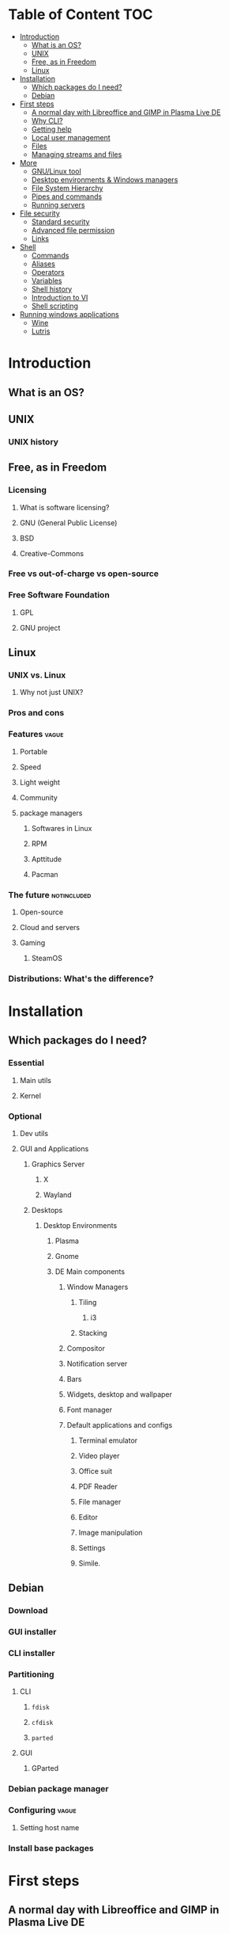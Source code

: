 * Table of Content :TOC:
- [[#introduction][Introduction]]
  - [[#what-is-an-os][What is an OS?]]
  - [[#unix][UNIX]]
  - [[#free-as-in-freedom][Free, as in Freedom]]
  - [[#linux][Linux]]
- [[#installation][Installation]]
  - [[#which-packages-do-i-need][Which packages do I need?]]
  - [[#debian][Debian]]
- [[#first-steps][First steps]]
  - [[#a-normal-day-with-libreoffice-and-gimp-in-plasma-live-de][A normal day with Libreoffice and GIMP in Plasma Live DE]]
  - [[#why-cli][Why CLI?]]
  - [[#getting-help][Getting help]]
  - [[#local-user-management][Local user management]]
  - [[#files][Files]]
  - [[#managing-streams-and-files][Managing streams and files]]
- [[#more][More]]
  - [[#gnulinux-tool][GNU/Linux tool]]
  - [[#desktop-environments--windows-managers][Desktop environments & Windows managers]]
  - [[#file-system-hierarchy][File System Hierarchy]]
  - [[#pipes-and-commands][Pipes and commands]]
  - [[#running-servers][Running servers]]
- [[#file-security][File security]]
  - [[#standard-security][Standard security]]
  - [[#advanced-file-permission][Advanced file permission]]
  - [[#links][Links]]
- [[#shell][Shell]]
  - [[#commands][Commands]]
  - [[#aliases][Aliases]]
  - [[#operators][Operators]]
  - [[#variables][Variables]]
  - [[#shell-history][Shell history]]
  - [[#introduction-to-vi][Introduction to VI]]
  - [[#shell-scripting][Shell scripting]]
- [[#running-windows-applications][Running windows applications]]
  - [[#wine][Wine]]
  - [[#lutris][Lutris]]

* Introduction
** What is an OS?
** UNIX
*** UNIX history
** Free, as in Freedom
*** Licensing
**** What is software licensing?
**** GNU (General Public License)
**** BSD
**** Creative-Commons
*** Free vs out-of-charge vs open-source
*** Free Software Foundation
**** GPL
**** GNU project
** Linux
*** UNIX vs. Linux
**** Why not just UNIX?
*** Pros and cons
*** Features :vague:
**** Portable
**** Speed
**** Light weight
**** Community
**** package managers
***** Softwares in Linux
***** RPM
***** Apttitude
***** Pacman
*** The future :notincluded:
**** Open-source
**** Cloud and servers
**** Gaming
***** SteamOS
*** Distributions: What's the difference?
* Installation
** Which packages do I need?
*** Essential
**** Main utils
**** Kernel
*** Optional
**** Dev utils
**** GUI and Applications
***** Graphics Server
****** X
****** Wayland
***** Desktops
****** Desktop Environments
******* Plasma
******* Gnome
******* DE Main components
******** Window Managers
********* Tiling
********** i3
********* Stacking
******** Compositor
******** Notification server
******** Bars
******** Widgets, desktop and wallpaper
******** Font manager
******** Default applications and configs
********* Terminal emulator
********* Video player
********* Office suit
********* PDF Reader
********* File manager
********* Editor
********* Image manipulation
********* Settings
********* Simile.
** Debian
*** Download
*** GUI installer
*** CLI installer
*** Partitioning
**** CLI
***** ~fdisk~
***** ~cfdisk~
***** ~parted~
**** GUI
***** GParted
*** Debian package manager
*** Configuring :vague:
**** Setting host name
*** Install base packages
* First steps
** A normal day with Libreoffice and GIMP in Plasma Live DE
** Why CLI?
** Getting help
*** ManDB
**** ~man~
**** ~man man~
*** ~whereis~, ~which~, ~whatis~
** Local user management
**** ~whoami~, ~who~, ~w~, ~id~, ~su~, ~sudo~, ~visudo~
*** User management
**** /etc/passwd
**** ~useradd~
**** ~usermod~
**** Creating home dir
**** /etc/skel
**** Deleting home dir
*** Password
**** ~passwd~
**** Shadow file
**** ~chage~
**** Disabling password
*** Profiles, RCs and Configs
**** System profile
**** .bash_profile
**** .bash_login
**** .profile
**** .bashrc
*** Groups
** Files
*** Everything about files
**** Regular files
**** Directories
**** Special files
***** Character device files
***** Block device files
***** Local socket files
***** Pipes
***** Links
*** ~file~, ~touch~, ~rm~, ~mv~, ~cp~, ~rename~
*** Directories
**** ~pwd~, ~ls~, ~mkdir~, ~cd~,
**** Types of paths
**** Best practices :vague:
** Managing streams and files
*** ~source~
*** ~bash~
*** ~tail~, ~head~, ~cat~, ~tac~, ~more~ & ~less~, string
*** Best practices
* More
** GNU/Linux tool
*** Examples: ~tar~, ~gcc~, ~emacs~
** Desktop environments & Windows managers
** File System Hierarchy
*** ~man hier~
*** File system standard
*** /root, /boot, /bin, /etc, /opt, /mnt, /media, /tmp, /dev
*** /dev/null
*** /proc
*** /urs
*** /var
** Pipes and commands
*** basic Unix tools
**** ~find~, ~sleep~, ~time~, ~date~, ~locate~, gzip, bzip, ~cal~
*** I/O redirection
**** stdin, stdout, stderr
**** Output redirection
**** Error redirection
**** Input redirection
**** Joining stdout & stderr
*** Filters
**** ~cat~, ~tee~, ~grep~, ~cut~, ~tr~, ~wc~, ~sort~, ~comm~, ~od~, ~sed~, ~pip~
*** Regex
** Running servers
*** SSH
*** HTTP
*** FTP
* File security
** Standard security
*** Ownership
*** Permissions
** Advanced file permission
*** Sticky bit
*** Setgid bit
** Links
*** ~ls -{}~
*** Definition of directory
*** Symbolic link
*** Hard link
*** Removing link
* Shell
** Commands
** Aliases
** Operators
*** =;=
*** =&=
*** =$?=
*** =&&=
*** =&=
*** =||=
*** =|=
*** =#=
*** =#!=
*** =\=
** Variables
*** =$=
*** ~$PATH~
*** ~$PS1~
*** ~env~
*** ~export~
*** ~set~
*** ~unset~
** Shell history
*** The last command
*** History
*** =!n=
*** ~$HISTSIZE~
** Introduction to VI
** Shell scripting
*** POSIX
**** The difference between shells
***** Bash
***** Zsh
***** Fish
***** Csh
***** Ksh
***** Dash
**** Changing shells
*** Hello world!
*** Variables
*** Sourcing and run a script
*** Loops and conditions
*** More on scripting
**** ~eval~
**** =(())=
**** ~case~
**** ~function~
**** ~let~
* Running windows applications
** Wine
*** Proton
** Lutris
